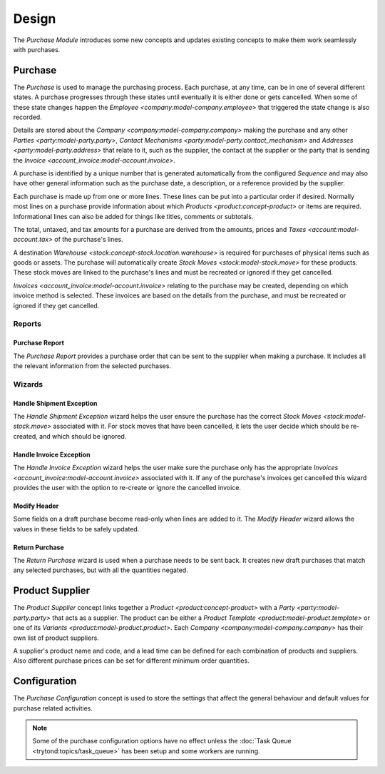 ******
Design
******

The *Purchase Module* introduces some new concepts and updates existing
concepts to make them work seamlessly with purchases.

.. _model-purchase.purchase:

Purchase
========

The *Purchase* is used to manage the purchasing process.
Each purchase, at any time, can be in one of several different states.
A purchase progresses through these states until eventually it is either done
or gets cancelled.
When some of these state changes happen the
`Employee <company:model-company.employee>` that triggered the state change is
also recorded.

Details are stored about the `Company <company:model-company.company>` making
the purchase and any other `Parties <party:model-party.party>`,
`Contact Mechanisms <party:model-party.contact_mechanism>` and
`Addresses <party:model-party.address>` that relate to it, such as the
supplier, the contact at the supplier or the party that is sending the
`Invoice <account_invoice:model-account.invoice>`.

A purchase is identified by a unique number that is generated automatically
from the configured *Sequence* and may also have other general information such
as the purchase date, a description, or a reference provided by the supplier.

Each purchase is made up from one or more lines.
These lines can be put into a particular order if desired.
Normally most lines on a purchase provide information about which
`Products <product:concept-product>` or items are required.
Informational lines can also be added for things like titles, comments or
subtotals.

The total, untaxed, and tax amounts for a purchase are derived from the
amounts, prices and `Taxes <account:model-account.tax>` of the purchase's
lines.

A destination `Warehouse <stock:concept-stock.location.warehouse>` is required
for purchases of physical items such as goods or assets.
The purchase will automatically create `Stock Moves <stock:model-stock.move>`
for these products.
These stock moves are linked to the purchase's lines and must be
recreated or ignored if they get cancelled.

`Invoices <account_invoice:model-account.invoice>` relating to the purchase
may be created, depending on which invoice method is selected.
These invoices are based on the details from the purchase, and must be
recreated or ignored if they get cancelled.

.. seealso::

   Purchases can be found by opening the main menu item:

      |Purchase --> Purchases|__ menu item.

      .. |Purchase --> Purchases| replace:: :menuselection:`Purchase --> Purchases`
      __ https://demo.tryton.org/model/purchase.purchase

Reports
-------

.. _report-purchase.purchase:

Purchase Report
^^^^^^^^^^^^^^^

The *Purchase Report* provides a purchase order that can be sent to the
supplier when making a purchase.
It includes all the relevant information from the selected purchases.

Wizards
-------

.. _wizard-purchase.handle.shipment.exception:

Handle Shipment Exception
^^^^^^^^^^^^^^^^^^^^^^^^^

The *Handle Shipment Exception* wizard helps the user ensure the purchase
has the correct `Stock Moves <stock:model-stock.move>` associated with it.
For stock moves that have been cancelled, it lets the user decide which
should be re-created, and which should be ignored.

.. _wizard-purchase.handle.invoice.exception:

Handle Invoice Exception
^^^^^^^^^^^^^^^^^^^^^^^^

The *Handle Invoice Exception* wizard helps the user make sure the purchase
only has the appropriate `Invoices <account_invoice:model-account.invoice>`
associated with it.
If any of the purchase's invoices get cancelled this wizard provides the user
with the option to re-create or ignore the cancelled invoice.

.. _wizard-purchase.modify_header:

Modify Header
^^^^^^^^^^^^^

Some fields on a draft purchase become read-only when lines are added to it.
The *Modify Header* wizard allows the values in these fields to be safely
updated.

.. _wizard-purchase.return_purchase:

Return Purchase
^^^^^^^^^^^^^^^

The *Return Purchase* wizard is used when a purchase needs to be sent back.
It creates new draft purchases that match any selected purchases, but with
all the quantities negated.

.. _model-purchase.product_supplier:

Product Supplier
================

The *Product Supplier* concept links together a
`Product <product:concept-product>` with a `Party <party:model-party.party>`
that acts as a supplier.
The product can be either a `Product Template <product:model-product.template>`
or one of its `Variants <product:model-product.product>`.
Each `Company <company:model-company.company>` has their own list of product
suppliers.

A supplier's product name and code, and a lead time can be defined for each
combination of products and suppliers.
Also different purchase prices can be set for different minimum order
quantities.

.. seealso::

   A list of products and their suppliers can be found by opening the main
   menu item:

      |Products --> Products --> Suppliers|__

      .. |Products --> Products --> Suppliers| replace:: :menuselection:`Products --> Products --> Suppliers`
      __ https://demo.tryton.org/model/purchase.product_supplier

.. _model-purchase.configuration:

Configuration
=============

The *Purchase Configuration* concept is used to store the settings that affect
the general behaviour and default values for purchase related activities.

.. note::

   Some of the purchase configuration options have no effect unless the
   :doc:`Task Queue <trytond:topics/task_queue>` has been setup and some
   workers are running.

.. seealso::

   Purchase configuration settings are found by opening the main menu item:

      |Purchase --> Configuration --> Configuration|__

      .. |Purchase --> Configuration --> Configuration| replace:: :menuselection:`Purchase --> Configuration --> Configuration`
      __ https://demo.tryton.org/model/purchase.configuration/1
